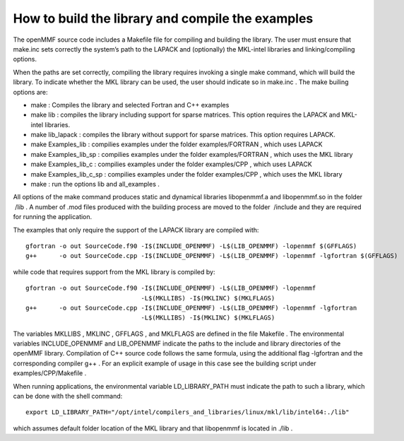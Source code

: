 .. raw:: latex

   \maketitle

.. raw:: latex

   \tableofcontents

How to build the library and compile the examples
=================================================

The openMMF source code includes a Makefile file for compiling and
building the library. The user must ensure that make.inc sets correctly
the system’s path to the LAPACK and (optionally) the MKL-intel libraries
and linking/compiling options.

When the paths are set correctly, compiling the library requires
invoking a single make command, which will build the library. To
indicate whether the MKL library can be used, the user should indicate
so in make.inc . The make builing options are:

-  make : Compiles the library and selected Fortran and C++ examples

-  make lib : compiles the library including support for sparse
   matrices. This option requires the LAPACK and MKL-intel libraries.

-  make lib_lapack : compiles the library without support for sparse
   matrices. This option requires LAPACK.

-  make Examples_lib : compilies examples under the folder
   examples/FORTRAN , which uses LAPACK

-  make Examples_lib_sp : compilies examples under the folder
   examples/FORTRAN , which uses the MKL library

-  make Examples_lib_c : compilies examples under the folder
   examples/CPP , which uses LAPACK

-  make Examples_lib_c_sp : compilies examples under the folder
   examples/CPP , which uses the MKL library

-  make : run the options lib and all_examples .

All options of the make command produces static and dynamical libraries
libopenmmf.a and libopenmmf.so in the folder  /lib . A number of .mod
files produced with the building process are moved to the folder
 /include and they are required for running the application.

The examples that only require the support of the LAPACK library are
compiled with:

::

   gfortran -o out SourceCode.f90 -I$(INCLUDE_OPENMMF) -L$(LIB_OPENMMF) -lopenmmf $(GFFLAGS)
   g++      -o out SourceCode.cpp -I$(INCLUDE_OPENMMF) -L$(LIB_OPENMMF) -lopenmmf -lgfortran $(GFFLAGS)

while code that requires support from the MKL library is compiled by:

::

   gfortran -o out SourceCode.f90 -I$(INCLUDE_OPENMMF) -L$(LIB_OPENMMF) -lopenmmf 
                                  -L$(MKLLIBS) -I$(MKLINC) $(MKLFLAGS)
   g++      -o out SourceCode.cpp -I$(INCLUDE_OPENMMF) -L$(LIB_OPENMMF) -lopenmmf -lgfortran
                                  -L$(MKLLIBS) -I$(MKLINC) $(MKLFLAGS)

The variables MKLLIBS , MKLINC , GFFLAGS , and MKLFLAGS are defined in
the file Makefile . The environmental variables INCLUDE_OPENMMF and
LIB_OPENMMF indicate the paths to the include and library directories of
the openMMF library. Compilation of C++ source code follows the same
formula, using the additional flag -lgfortran and the corresponding
compiler g++ . For an explicit example of usage in this case see the
building script under examples/CPP/Makefile .

When running applications, the environmental variable LD_LIBRARY_PATH
must indicate the path to such a library, which can be done with the
shell command:

::

   export LD_LIBRARY_PATH="/opt/intel/compilers_and_libraries/linux/mkl/lib/intel64:./lib"  

which assumes default folder location of the MKL library and that
libopenmmf is located in ./lib .
